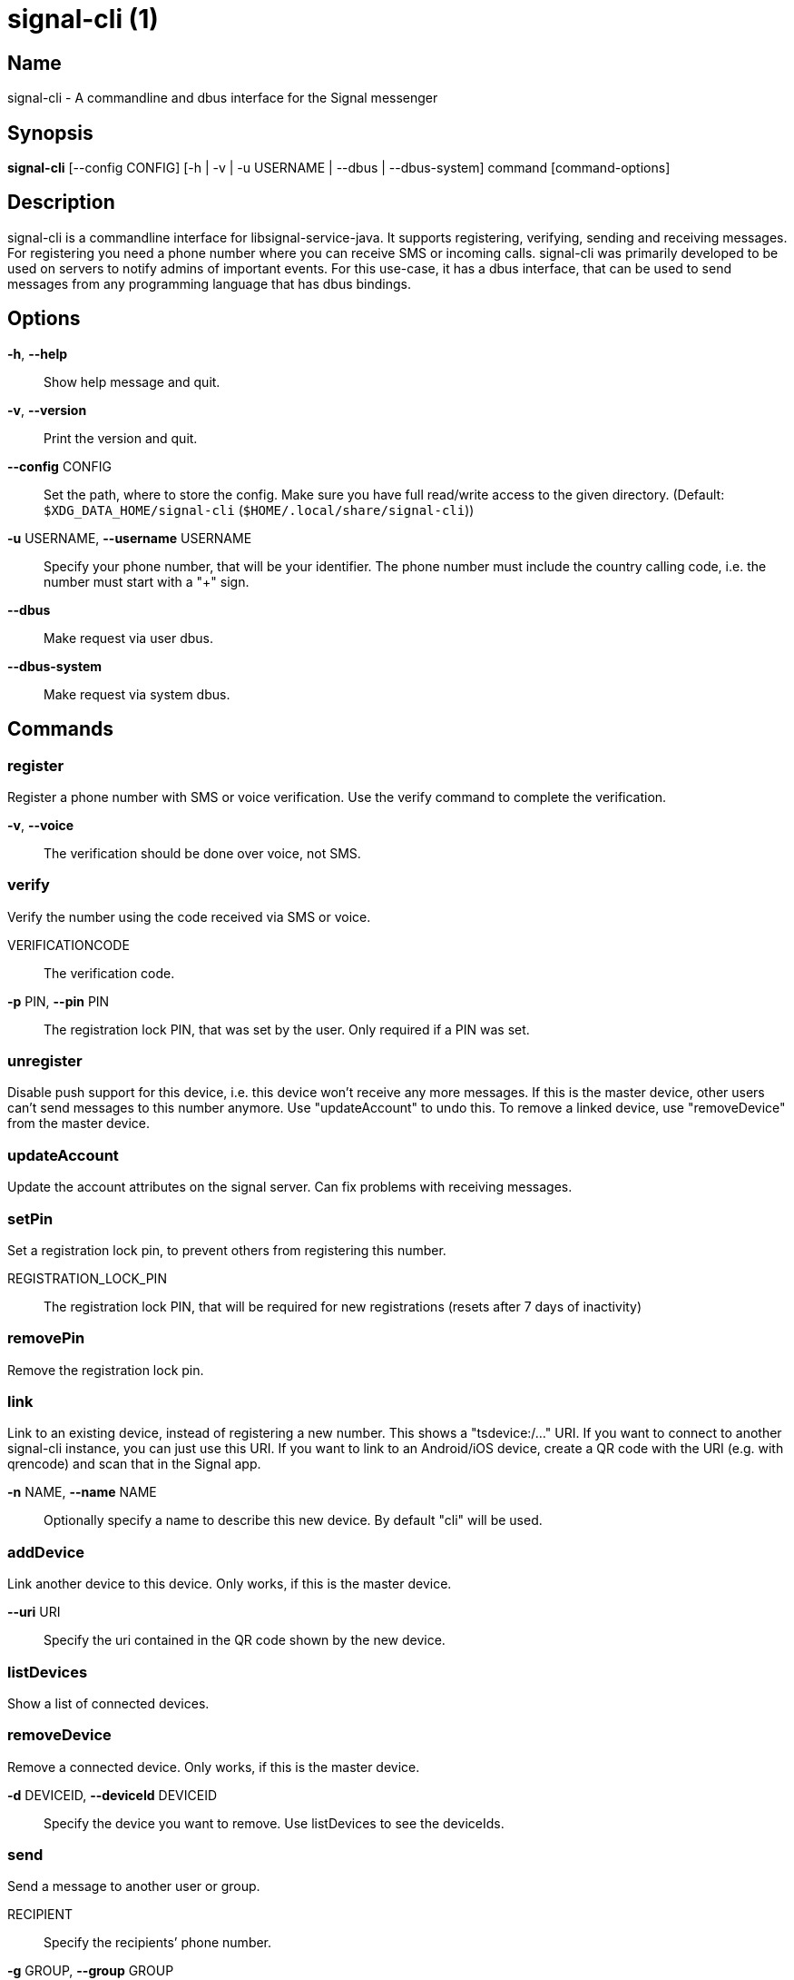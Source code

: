 /////
vim:set ts=4 sw=4 tw=82 noet:
/////
:quotes.~:

= signal-cli (1)

== Name

signal-cli - A commandline and dbus interface for the Signal messenger

== Synopsis

*signal-cli* [--config CONFIG] [-h | -v | -u USERNAME | --dbus | --dbus-system] command [command-options]

== Description

signal-cli is a commandline interface for libsignal-service-java.
It supports registering, verifying, sending and receiving messages.
For registering you need a phone number where you can receive SMS or incoming calls.
signal-cli was primarily developed to be used on servers to notify admins of important events.
For this use-case, it has a dbus interface, that can be used to send messages from any programming language that has dbus bindings.

== Options

*-h*, *--help*::
Show help message and quit.

*-v*, *--version*::
Print the version and quit.

*--config* CONFIG::
Set the path, where to store the config.
Make sure you have full read/write access to the given directory.
(Default: `$XDG_DATA_HOME/signal-cli` (`$HOME/.local/share/signal-cli`))

*-u* USERNAME, *--username* USERNAME::
Specify your phone number, that will be your identifier.
The phone number must include the country calling code, i.e. the number must start with a "+" sign.

*--dbus*::
Make request via user dbus.

*--dbus-system*::
Make request via system dbus.

== Commands

=== register

Register a phone number with SMS or voice verification.
Use the verify command to complete the verification.

*-v*, *--voice*::
The verification should be done over voice, not SMS.

=== verify

Verify the number using the code received via SMS or voice.

VERIFICATIONCODE::
The verification code.

*-p* PIN, *--pin* PIN::
The registration lock PIN, that was set by the user.
Only required if a PIN was set.

=== unregister

Disable push support for this device, i.e. this device won't receive any more messages.
If this is the master device, other users can't send messages to this number anymore.
Use "updateAccount" to undo this.
To remove a linked device, use "removeDevice" from the master device.

=== updateAccount

Update the account attributes on the signal server.
Can fix problems with receiving messages.

=== setPin

Set a registration lock pin, to prevent others from registering this number.

REGISTRATION_LOCK_PIN::
The registration lock PIN, that will be required for new registrations (resets after 7 days of inactivity)

=== removePin

Remove the registration lock pin.

=== link

Link to an existing device, instead of registering a new number.
This shows a "tsdevice:/…" URI. If you want to connect to another signal-cli instance, you can just use this URI. If you want to link to an Android/iOS device, create a QR code with the URI (e.g. with qrencode) and scan that in the Signal app.

*-n* NAME, *--name* NAME::
Optionally specify a name to describe this new device.
By default "cli" will be used.

=== addDevice

Link another device to this device.
Only works, if this is the master device.

*--uri* URI::
Specify the uri contained in the QR code shown by the new device.

=== listDevices

Show a list of connected devices.

=== removeDevice

Remove a connected device.
Only works, if this is the master device.

*-d* DEVICEID, *--deviceId* DEVICEID::
Specify the device you want to remove.
Use listDevices to see the deviceIds.

=== send

Send a message to another user or group.

RECIPIENT::
Specify the recipients’ phone number.

*-g* GROUP, *--group* GROUP::
Specify the recipient group ID in base64 encoding.

*-m* MESSAGE, *--message* MESSAGE::
Specify the message, if missing, standard input is used.

*-a* [ATTACHMENT [ATTACHMENT ...]], *--attachment* [ATTACHMENT [ATTACHMENT ...]]::
Add one or more files as attachment.

*-e*, *--endsession*::
Clear session state and send end session message.

=== sendReaction

Send reaction to a previously received or sent message.

RECIPIENT::
Specify the recipients’ phone number.

*-g* GROUP, *--group* GROUP::
Specify the recipient group ID in base64 encoding.

*-e* EMOJI, *--emoji* EMOJI::
Specify the emoji, should be a single unicode grapheme cluster.

*-a* NUMBER, *--target-author* NUMBER::
Specify the number of the author of the message to which to react.

*-t* TIMESTAMP, *--target-timestamp* TIMESTAMP::
Specify the timestamp of the message to which to react.

*-r*, *--remove*::
Remove a reaction.

=== receive

Query the server for new messages.
New messages are printed on standardoutput and attachments are downloaded to the config directory.

*-t* TIMEOUT, *--timeout* TIMEOUT::
Number of seconds to wait for new messages (negative values disable timeout).
Default is 5 seconds.
*--ignore-attachments*::
Don’t download attachments of received messages.
*--json*::
Output received messages in json format, one object per line.

=== updateGroup

Create or update a group.

*-g* GROUP, *--group* GROUP::
Specify the recipient group ID in base64 encoding.
If not specified, a new group with a new random ID is generated.

*-n* NAME, *--name* NAME::
Specify the new group name.

*-a* AVATAR, *--avatar* AVATAR::
Specify a new group avatar image file.

*-m* [MEMBER [MEMBER ...]], *--member* [MEMBER [MEMBER ...]]::
Specify one or more members to add to the group.

=== quitGroup

Send a quit group message to all group members and remove self from member list.

*-g* GROUP, *--group* GROUP::
Specify the recipient group ID in base64 encoding.

=== listGroups

Show a list of known groups.

*-d*, *--detailed*::
Include the list of members of each group.

=== listIdentities

List all known identity keys and their trust status, fingerprint and safety number.

*-n* NUMBER, *--number* NUMBER::
Only show identity keys for the given phone number.

=== trust

Set the trust level of a given number.
The first time a key for a number is seen, it is trusted by default (TOFU).
If the key changes, the new key must be trusted manually.

number::
Specify the phone number, for which to set the trust.

*-a*, *--trust-all-known-keys*::
Trust all known keys of this user, only use this for testing.

*-v* VERIFIED_SAFETY_NUMBER, *--verified-safety-number* VERIFIED_SAFETY_NUMBER::
Specify the safety number of the key, only use this option if you have verified the safety number.

=== updateProfile

Update the name and/or avatar image visible by message recipients for the current users.
The profile is stored encrypted on the Signal servers.
The decryption key is sent with every outgoing messages (excluding group messages).

*--name*::
New name visible by message recipients.

*--avatar*::
Path to the new avatar visible by message recipients.

*--remove-avatar*::
Remove the avatar visible by message recipients.

=== updateContact

Update the info associated to a number on our contact list.
This change is only local but can be synchronized to other devices by using `sendContacts` (see below).
If the contact doesn't exist yet, it will be added.

NUMBER::
Specify the contact phone number.

*-n*, *--name*::
Specify the new name for this contact.

*-e*, *--expiration*::
Set expiration time of messages (seconds).
To disable expiration set expiration time to 0.

=== block

Block the given contacts or groups (no messages will be received).
This change is only local but can be synchronized to other devices by using `sendContacts` (see below).

[CONTACT [CONTACT ...]]::
Specify the phone numbers of contacts that should be blocked.

*-g* [GROUP [GROUP ...]], *--group* [GROUP [GROUP ...]]::
Specify the group IDs that should be blocked in base64 encoding.

=== unblock

Unblock the given contacts or groups (messages will be received again).
This change is only local but can be synchronized to other devices by using `sendContacts` (see below).

[CONTACT [CONTACT ...]]::
Specify the phone numbers of contacts that should be unblocked.

*-g* [GROUP [GROUP ...]], *--group* [GROUP [GROUP ...]]::
Specify the group IDs that should be unblocked in base64 encoding.

=== sendContacts

Send a synchronization message with the local contacts list to all linked devices.
This command should only be used if this is the master device.

=== uploadStickerPack

Upload a new sticker pack, consisting of a manifest file and the stickers in WebP format (maximum size for a sticker file is 100KiB).
The required manifest.json has the following format:

[source,json]
----
{
  "title": "<STICKER_PACK_TITLE>",
  "author": "<STICKER_PACK_AUTHOR>",
  "cover": { // Optional cover, by default the first sticker is used as cover
    "file": "<name of webp file, mandatory>",
    "emoji": "<optional>"
  },
  "stickers": [
    {
      "file": "<name of webp file, mandatory>",
      "emoji": "<optional>"
    }
    ...
  ]
}
----

PATH::
The path of the manifest.json or a zip file containing the sticker pack you wish to upload.

=== daemon

signal-cli can run in daemon mode and provides an experimental dbus interface.
For dbus support you need jni/unix-java.so installed on your system (Debian:
libunixsocket-java ArchLinux: libmatthew-unix-java (AUR)).

*--system*::
Use DBus system bus instead of user bus.
*--ignore-attachments*::
Don’t download attachments of received messages.

== Examples

Register a number (with SMS verification)::
signal-cli -u USERNAME register

Verify the number using the code received via SMS or voice::
signal-cli -u USERNAME verify CODE

Send a message to one or more recipients::
signal-cli -u USERNAME send -m "This is a message" [RECIPIENT [RECIPIENT ...]] [-a [ATTACHMENT [ATTACHMENT ...]]]

Pipe the message content from another process::
uname -a | signal-cli -u USERNAME send [RECIPIENT [RECIPIENT ...]]

Create a group::
signal-cli -u USERNAME updateGroup -n "Group name" -m [MEMBER [MEMBER ...]]

Add member to a group::
signal-cli -u USERNAME updateGroup -g GROUP_ID -m "NEW_MEMBER"

Leave a group::
signal-cli -u USERNAME quitGroup -g GROUP_ID

Send a message to a group::
signal-cli -u USERNAME send -m "This is a message" -g GROUP_ID

Trust new key, after having verified it::
signal-cli -u USERNAME trust -v SAFETY_NUMBER NUMBER

Trust new key, without having verified it. Only use this if you don't care about security::
signal-cli -u USERNAME trust -a NUMBER

== Files

The password and cryptographic keys are created when registering and stored in the current users home directory, the directory can be changed with *--config*:

`$XDG_DATA_HOME/signal-cli/` (`$HOME/.local/share/signal-cli/`)

For legacy users, the old config directories are used as a fallback:

    $HOME/.config/signal/

    $HOME/.config/textsecure/

== Authors

Maintained by AsamK <asamk@gmx.de>, who is assisted by other open source contributors.
For more information about signal-cli development, see
<https://github.com/AsamK/signal-cli>.
